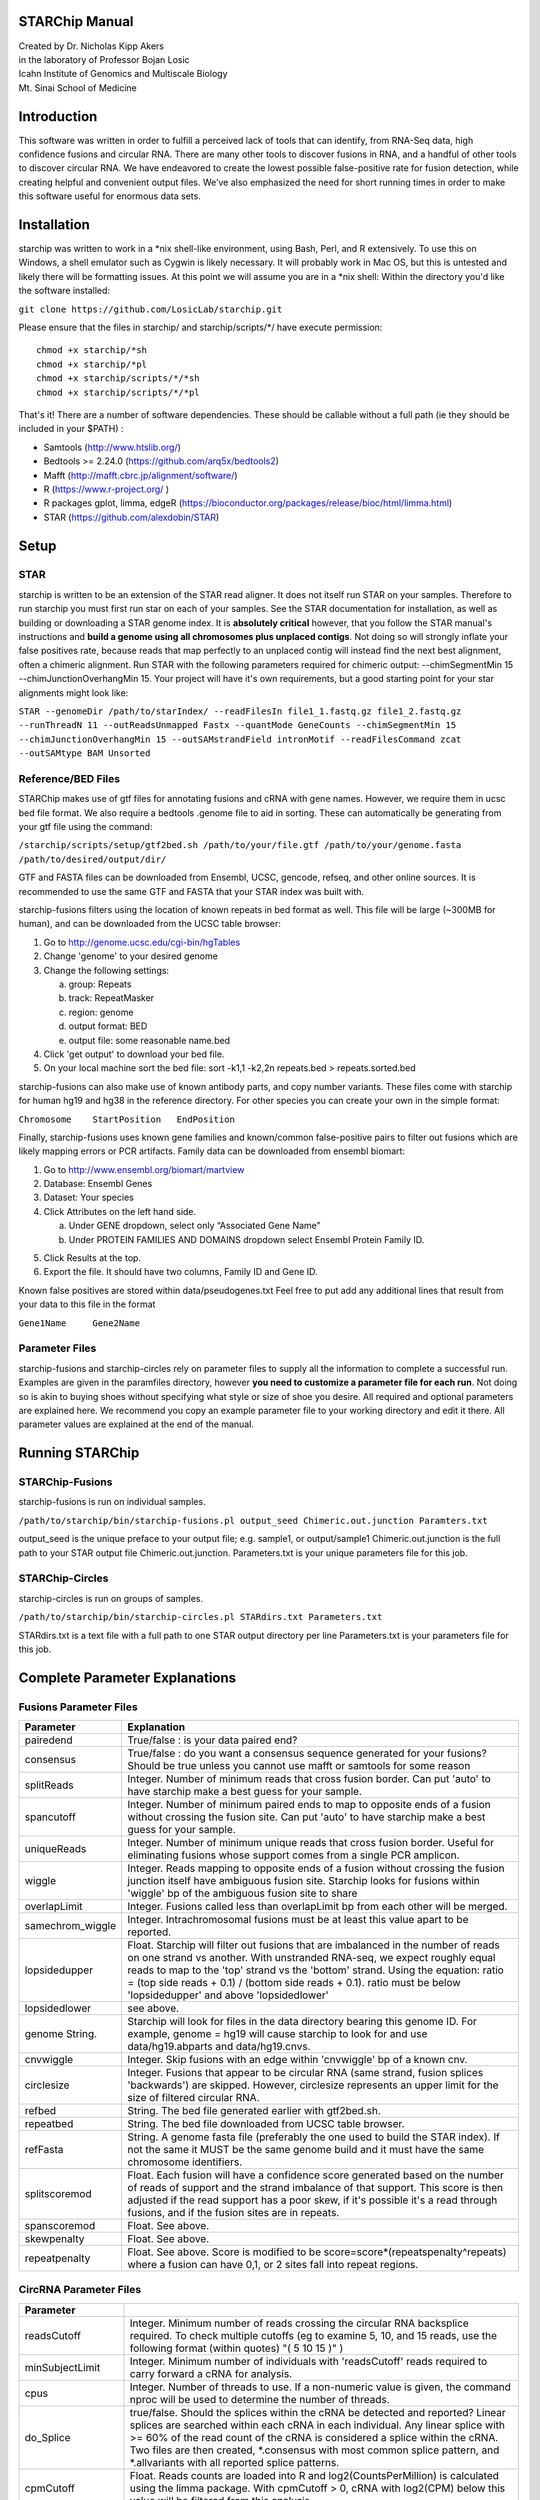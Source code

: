 STARChip Manual
================

| Created by Dr. Nicholas Kipp Akers
| in the laboratory of Professor Bojan Losic
| Icahn Institute of Genomics and Multiscale Biology
| Mt. Sinai School of Medicine

Introduction
============
This software was written in order to fulfill a perceived lack of tools that can identify, from RNA-Seq data, high confidence fusions and circular RNA.  There are many other tools to discover fusions in RNA, and a handful of other tools to discover circular RNA.  We have endeavored to create the lowest possible false-positive rate for fusion detection, while creating helpful and convenient output files.  We’ve also emphasized the need for short running times in order to make this software useful for enormous data sets.  

Installation
============
starchip was written to work in a \*nix shell-like environment, using Bash, Perl, and R extensively.  To use this on Windows, a shell emulator such as Cygwin is likely necessary.  It will probably work in Mac OS, but this is untested and likely there will be formatting issues.  At this point we will assume you are in a \*nix shell: 
Within the directory you\'d like the software installed: 

``git clone https://github.com/LosicLab/starchip.git``

Please ensure that the files in starchip/ and starchip/scripts/*/ have execute permission:

::

	chmod +x starchip/*sh
	chmod +x starchip/*pl
	chmod +x starchip/scripts/*/*sh
	chmod +x starchip/scripts/*/*pl


That\'s it!  
There are a number of software dependencies.  These should be callable without a full path (ie they should be included in your $PATH) :

- Samtools (http://www.htslib.org/)
- Bedtools >= 2.24.0 (https://github.com/arq5x/bedtools2)
- Mafft (http://mafft.cbrc.jp/alignment/software/)
- R (https://www.r-project.org/ )
- R packages gplot, limma, edgeR (https://bioconductor.org/packages/release/bioc/html/limma.html) 
- STAR (https://github.com/alexdobin/STAR) 

Setup
=====

STAR
----- 
starchip is written to be an extension of the STAR read aligner.   It does not itself run STAR on your samples.  Therefore to run starchip you must first run star on each of your samples.  See the STAR documentation for installation, as well as building or downloading a STAR genome index.  It is **absolutely critical** however, that you follow the STAR manual\'s instructions and **build a genome using all chromosomes plus unplaced contigs**.  Not doing so will strongly inflate your false positives rate, because reads that map perfectly to an unplaced contig will instead find the next best alignment, often a chimeric alignment.  Run STAR with the following parameters required for chimeric output: --chimSegmentMin 15 --chimJunctionOverhangMin 15.  Your project will have it\'s own requirements, but a good starting point for your star alignments might look like: 

``STAR --genomeDir /path/to/starIndex/ --readFilesIn file1_1.fastq.gz file1_2.fastq.gz --runThreadN 11 --outReadsUnmapped Fastx --quantMode GeneCounts 
--chimSegmentMin 15 --chimJunctionOverhangMin 15 --outSAMstrandField intronMotif --readFilesCommand zcat --outSAMtype BAM Unsorted``

Reference/BED Files
-------------------
STARChip makes use of gtf files for annotating fusions and cRNA with gene names.  However, we require them in ucsc bed file format.  We also require a bedtools .genome file to aid in sorting.  These can automatically be generating from your gtf file using the command\:

``/starchip/scripts/setup/gtf2bed.sh /path/to/your/file.gtf /path/to/your/genome.fasta /path/to/desired/output/dir/``

GTF and FASTA files can be downloaded from Ensembl, UCSC, gencode, refseq, and other online sources.  It is recommended to use the same GTF and FASTA that your STAR index was built with.

starchip-fusions filters using the location of known repeats in bed format as well.  This file will be large (~300MB for human), and can be downloaded from the UCSC table browser:

1.	Go to http://genome.ucsc.edu/cgi-bin/hgTables
2.	Change \'genome\' to your desired genome
3.	Change the following settings\:

	a) group: Repeats
	b) track: RepeatMasker
	c) region: genome
	d) output format: BED
	e) output file: some reasonable name.bed

4.	Click \'get output\' to download your bed file.  
5.	On your local machine sort the bed file: sort -k1,1 -k2,2n repeats.bed > repeats.sorted.bed

starchip-fusions can also make use of known antibody parts, and copy number variants.  These files come with starchip for human hg19 and hg38 in the reference directory.  For other species you can create your own in the simple format:

``Chromosome	StartPosition	EndPosition``

Finally, starchip-fusions uses known gene families and known/common false-positive pairs to filter out fusions which are likely mapping errors or PCR artifacts.  Family data can be downloaded from ensembl biomart:

1.	Go to http://www.ensembl.org/biomart/martview
2.	Database: Ensembl Genes
3.	Dataset: Your species
4.	Click Attributes on the left hand side. 

	a)	Under GENE dropdown, select only “Associated Gene Name”
	b)	Under PROTEIN FAMILIES AND DOMAINS dropdown select Ensembl Protein Family ID.  

5)	Click Results at the top.
6)	Export the file.  It should have two columns, Family ID and Gene ID.  

Known false positives are stored within data/pseudogenes.txt  Feel free to put add any additional lines that result from your data to this file in the format

``Gene1Name	Gene2Name``

Parameter Files
---------------
starchip-fusions and starchip-circles rely on parameter files to supply all the information to complete a successful run.  Examples are given in the paramfiles directory, however **you need to customize a parameter file for each run**.  Not doing so is akin to buying shoes without specifying what style or size of shoe you desire.  All required and optional parameters are explained here.  We recommend you copy an example parameter file to your working directory and edit it there.   All parameter values are explained at the end of the manual.  

Running STARChip
=================

STARChip-Fusions
-----------------

starchip-fusions is run on individual samples.  

``/path/to/starchip/bin/starchip-fusions.pl output_seed Chimeric.out.junction Paramters.txt``

output_seed is the unique preface to your output file; e.g. sample1, or output/sample1
Chimeric.out.junction is the full path to your STAR output file Chimeric.out.junction. 
Parameters.txt is your unique parameters file for this job.

STARChip-Circles
-----------------
starchip-circles is run on groups of samples.

``/path/to/starchip/bin/starchip-circles.pl STARdirs.txt Parameters.txt``

STARdirs.txt is a text file with a full path to one STAR output directory per line
Parameters.txt is your parameters file for this job.  

Complete Parameter Explanations 
===============================
Fusions Parameter Files
-----------------------

================   ================================================================================================================================================
Parameter           Explanation 
================   ================================================================================================================================================
pairedend          True/false : is your data paired end?
consensus          True/false : do you want a consensus sequence generated for your fusions? Should be true unless you cannot use mafft or samtools for some reason   
splitReads         Integer.  Number of minimum reads that cross fusion border.  Can put \'auto\' to have starchip make a best guess for your sample. 
spancutoff 	   Integer. Number of minimum paired ends to map to opposite ends of a fusion without crossing the fusion site.  Can put \'auto\' to have starchip make a best guess for your sample.  
uniqueReads	   Integer.  Number of minimum unique reads that cross fusion border.  Useful for eliminating fusions whose support comes from a single PCR amplicon.
wiggle	           Integer.  Reads mapping to opposite ends of a fusion without crossing the fusion junction itself have ambiguous fusion site.  Starchip looks for fusions within \'wiggle\' bp of the ambiguous fusion site to share 
overlapLimit	   Integer.  Fusions called less than overlapLimit bp from each other will be merged.
samechrom_wiggle   Integer.  Intrachromosomal fusions must be at least this value apart to be reported.
lopsidedupper	   Float. Starchip will filter out fusions that are imbalanced in the number of reads on one strand vs another.  With unstranded RNA-seq, we expect roughly equal reads to map to the \'top\' strand vs the \'bottom\' strand.  Using the equation: ratio = (top side reads + 0.1) / (bottom side reads + 0.1).  ratio must be below \'lopsidedupper\' and above \'lopsidedlower\'
lopsidedlower	   see above.
genome  String.    Starchip will look for files in the data directory bearing this genome ID.  For example, genome = hg19 will cause starchip to look for and use data/hg19.abparts and data/hg19.cnvs.  
cnvwiggle	   Integer. Skip fusions with an edge within \'cnvwiggle\' bp of a known cnv.
circlesize 	   Integer.  Fusions that appear to be circular RNA (same strand, fusion splices \'backwards\') are skipped.  However, circlesize represents an upper limit for the size of filtered circular RNA.  
refbed		   String.  The bed file generated earlier with gtf2bed.sh.
repeatbed	   String.  The bed file downloaded from UCSC table browser.
refFasta	   String.  A genome fasta file (preferably the one used to build the STAR index).  If not the same it MUST be the same genome build and it must have the same chromosome identifiers.  
splitscoremod	   Float.  Each fusion will have a confidence score generated based on the number of reads of support and the strand imbalance of that support. This score is then adjusted if the read support has a poor skew, if it\'s possible it\'s a read through fusions, and if the fusion sites are in repeats.
spanscoremod	   Float.  See above.
skewpenalty	   Float.  See above.  
repeatpenalty	   Float.  See above.  Score is modified to be score=score*(repeatspenalty^repeats) where a fusion can have 0,1, or 2 sites fall into repeat regions.  
================   ================================================================================================================================================

CircRNA Parameter Files
-----------------------
================	================================================================================
Parameter
================	================================================================================
readsCutoff		Integer. Minimum number of reads crossing the circular RNA backsplice required.  To check multiple cutoffs (eg to examine 5, 10, and 15 reads, use the following format (within quotes)  "( 5 10 15 )" )
minSubjectLimit		Integer. Minimum number of individuals with \'readsCutoff\' reads required to carry forward a cRNA for analysis. 
cpus			Integer.  Number of threads to use.  If a non-numeric value is given, the command nproc will be used to determine the number of threads.
do_Splice		true/false.  Should the splices within the cRNA be detected and reported?  Linear splices are searched within each cRNA in each individual.  Any linear splice with >= 60% of the read count of the cRNA is considered a splice within the cRNA.  Two files are then created, \*.consensus with most common splice pattern, and \*.allvariants with all reported splice patterns.  
cpmCutoff		Float. Reads counts are loaded into R and log2(CountsPerMillion) is calculated using the limma package.  With cpmCutoff > 0, cRNA with log2(CPM) below this value will be filtered from this analysis.
subjectCPMcutoff	Integer.  See above.  This value is the lower limit for number of individuals required to have the cRNA expressed at a value higher than cpmCutoff. 
annotate		true/false.  Should cRNA be given gene annotations?  Uses refbed.  
refbed			String.  The bed file generated earlier with gtf2bed.sh.	
refFasta	   	String.  A genome fasta file (preferably the one used to build the STAR index).  If not the same it MUST be the same genome build and it must have the same chromosome identifiers.  
starprefix		String.  If you used the star parameter --outFileNamePrefix, give that value here.  E.g. if your star output has a file named \"mydata_Chimeric.out.junction\"  then put \"mydata\_\" for starprefix.
IDstepsback		Integer.  Where in your pathway (position from the right) is the sample identifier.  For example if your star output for **sample1** is in the directory at: |br| /path/to/**sample1**/star/2.4.2/output/Chimeric.out.junction |br| Your IDstepsback is 4.  Alternatively the path |br| /path/to/star/2.4.2/**sample1**/Chimeric.out.junction |br| has IDstepsback value of 1.  
runSTAR 		true/false.  Should STARChip perform alignment of fastq files and realignment with circRNA genomic insertions? If true, provide fastq files, not STAR directories.  
STARgenome		String.  Path to STAR genome to align to.  Only used if runSTAR is true.
STARreadcommand		String.  Command for STAR to read fastq files.  zcat for .gz, cat for .fastq, etc.   
================	================================================================================

.. |br| raw:: html

   <br />


fin

